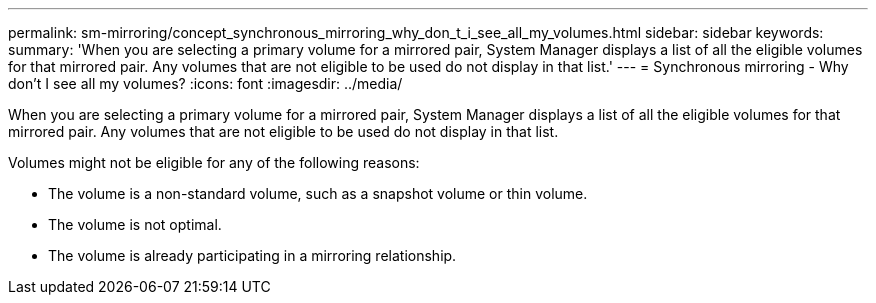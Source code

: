 ---
permalink: sm-mirroring/concept_synchronous_mirroring_why_don_t_i_see_all_my_volumes.html
sidebar: sidebar
keywords: 
summary: 'When you are selecting a primary volume for a mirrored pair, System Manager displays a list of all the eligible volumes for that mirrored pair. Any volumes that are not eligible to be used do not display in that list.'
---
= Synchronous mirroring - Why don't I see all my volumes?
:icons: font
:imagesdir: ../media/

[.lead]
When you are selecting a primary volume for a mirrored pair, System Manager displays a list of all the eligible volumes for that mirrored pair. Any volumes that are not eligible to be used do not display in that list.

Volumes might not be eligible for any of the following reasons:

* The volume is a non-standard volume, such as a snapshot volume or thin volume.
* The volume is not optimal.
* The volume is already participating in a mirroring relationship.
